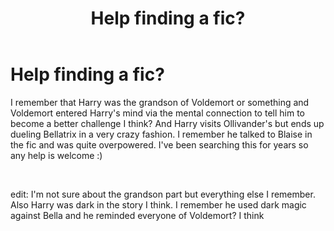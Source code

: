 #+TITLE: Help finding a fic?

* Help finding a fic?
:PROPERTIES:
:Author: grouchyindividual
:Score: 2
:DateUnix: 1557805939.0
:DateShort: 2019-May-14
:FlairText: What's That Fic?
:END:
I remember that Harry was the grandson of Voldemort or something and Voldemort entered Harry's mind via the mental connection to tell him to become a better challenge I think? And Harry visits Ollivander's but ends up dueling Bellatrix in a very crazy fashion. I remember he talked to Blaise in the fic and was quite overpowered. I've been searching this for years so any help is welcome :)

​

edit: I'm not sure about the grandson part but everything else I remember. Also Harry was dark in the story I think. I remember he used dark magic against Bella and he reminded everyone of Voldemort? I think

